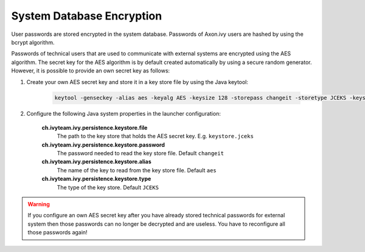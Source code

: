 .. _system-db-encryption:


System Database Encryption
**************************

User passwords are stored encrypted in the system database. Passwords of
Axon.ivy users are hashed by using the bcrypt algorithm.

Passwords of technical users that are used to communicate with external systems
are encrypted using the AES algorithm. The secret key for the AES algorithm is
by default created automatically by using a secure random generator. However, it
is possible to provide an own secret key as follows:

#. Create your own AES secret key and store it in a key store file by using the
   Java keytool:

    .. code-block:: bash

        keytool -genseckey -alias aes -keyalg AES -keysize 128 -storepass changeit -storetype JCEKS -keystore keystore.jceks

#. Configure the following Java system properties in the launcher configuration:

    **ch.ivyteam.ivy.persistence.keystore.file**
        The path to the key store that holds the AES secret key. E.g. ``keystore.jceks``
    **ch.ivyteam.ivy.persistence.keystore.password**
        The password needed to read the key store file. Default ``changeit``
    **ch.ivyteam.ivy.persistence.keystore.alias**
        The name of the key to read from the key store file. Default ``aes``
    **ch.ivyteam.ivy.persistence.keystore.type**
        The type of the key store. Default ``JCEKS``

.. Warning::
    If you configure an own AES secret key after you have already stored
    technical passwords for external system then those passwords can no longer
    be decrypted and are useless. You have to reconfigure all those passwords
    again!
